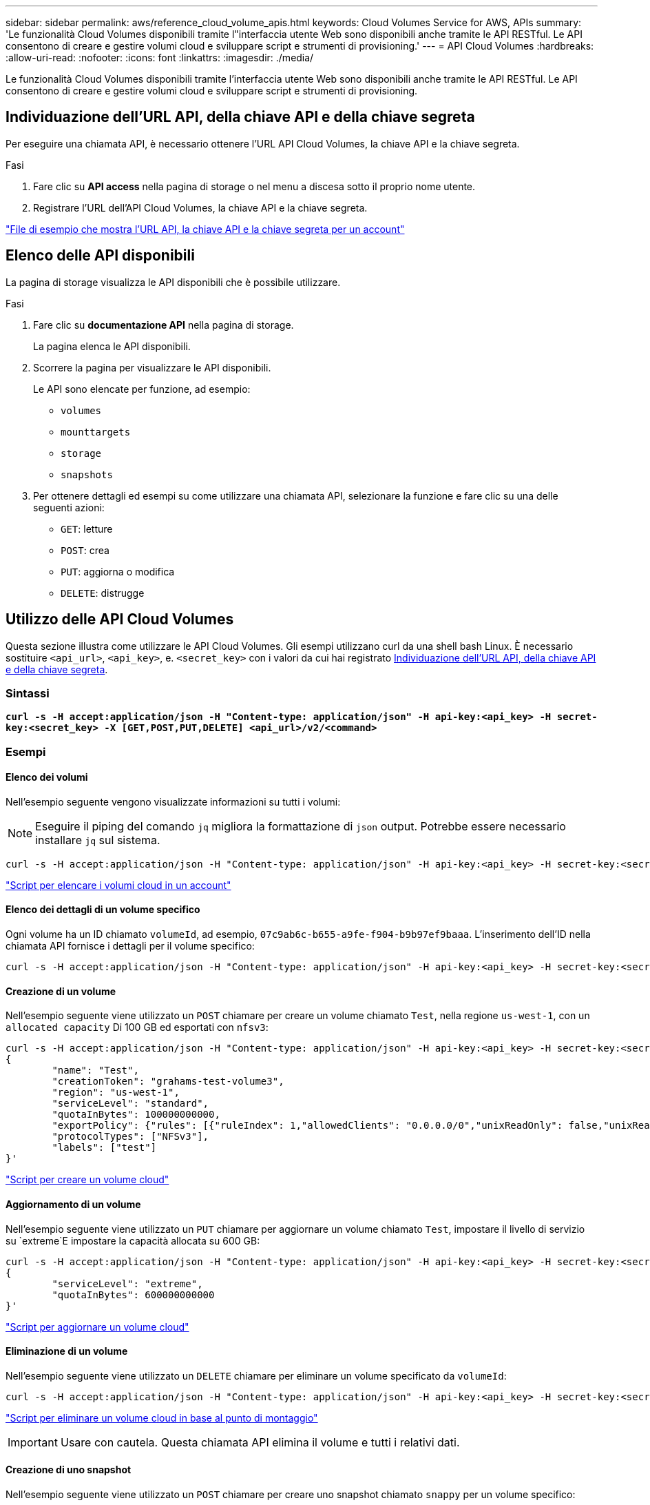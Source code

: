 ---
sidebar: sidebar 
permalink: aws/reference_cloud_volume_apis.html 
keywords: Cloud Volumes Service for AWS, APIs 
summary: 'Le funzionalità Cloud Volumes disponibili tramite l"interfaccia utente Web sono disponibili anche tramite le API RESTful. Le API consentono di creare e gestire volumi cloud e sviluppare script e strumenti di provisioning.' 
---
= API Cloud Volumes
:hardbreaks:
:allow-uri-read: 
:nofooter: 
:icons: font
:linkattrs: 
:imagesdir: ./media/


[role="lead"]
Le funzionalità Cloud Volumes disponibili tramite l'interfaccia utente Web sono disponibili anche tramite le API RESTful. Le API consentono di creare e gestire volumi cloud e sviluppare script e strumenti di provisioning.



== Individuazione dell'URL API, della chiave API e della chiave segreta

Per eseguire una chiamata API, è necessario ottenere l'URL API Cloud Volumes, la chiave API e la chiave segreta.

.Fasi
. Fare clic su *API access* nella pagina di storage o nel menu a discesa sotto il proprio nome utente.
. Registrare l'URL dell'API Cloud Volumes, la chiave API e la chiave segreta.


link:media/test.conf["File di esempio che mostra l'URL API, la chiave API e la chiave segreta per un account"]



== Elenco delle API disponibili

La pagina di storage visualizza le API disponibili che è possibile utilizzare.

.Fasi
. Fare clic su *documentazione API* nella pagina di storage.
+
La pagina elenca le API disponibili.

. Scorrere la pagina per visualizzare le API disponibili.
+
Le API sono elencate per funzione, ad esempio:

+
** `volumes`
** `mounttargets`
** `storage`
** `snapshots`


. Per ottenere dettagli ed esempi su come utilizzare una chiamata API, selezionare la funzione e fare clic su una delle seguenti azioni:
+
** `GET`: letture
** `POST`: crea
** `PUT`: aggiorna o modifica
** `DELETE`: distrugge






== Utilizzo delle API Cloud Volumes

Questa sezione illustra come utilizzare le API Cloud Volumes. Gli esempi utilizzano curl da una shell bash Linux. È necessario sostituire `<api_url>`, `<api_key>`, e. `<secret_key>` con i valori da cui hai registrato <<finding_urL_key_secretKey,Individuazione dell'URL API, della chiave API e della chiave segreta>>.



=== Sintassi

`*curl -s -H accept:application/json -H "Content-type: application/json" -H api-key:<api_key> -H secret-key:<secret_key> -X [GET,POST,PUT,DELETE] <api_url>/v2/<command>*`



=== Esempi



==== Elenco dei volumi

Nell'esempio seguente vengono visualizzate informazioni su tutti i volumi:


NOTE: Eseguire il piping del comando `jq` migliora la formattazione di `json` output. Potrebbe essere necessario installare `jq` sul sistema.

[source, json]
----
curl -s -H accept:application/json -H "Content-type: application/json" -H api-key:<api_key> -H secret-key:<secret_key> -X GET <api_url>/v2/Volumes | jq
----
link:media/list-cv.py["Script per elencare i volumi cloud in un account"]



==== Elenco dei dettagli di un volume specifico

Ogni volume ha un ID chiamato `volumeId`, ad esempio, `07c9ab6c-b655-a9fe-f904-b9b97ef9baaa`. L'inserimento dell'ID nella chiamata API fornisce i dettagli per il volume specifico:

[source, json]
----
curl -s -H accept:application/json -H "Content-type: application/json" -H api-key:<api_key> -H secret-key:<secret_key> -X GET <api_url>/v2/Volumes/<volumeId> | jq
----


==== Creazione di un volume

Nell'esempio seguente viene utilizzato un `POST` chiamare per creare un volume chiamato `Test`, nella regione `us-west-1`, con un `allocated capacity` Di 100 GB ed esportati con `nfsv3`:

[source, json]
----
curl -s -H accept:application/json -H "Content-type: application/json" -H api-key:<api_key> -H secret-key:<secret_key> -X POST <api_url>/v2/Volumes -d '
{
	"name": "Test",
	"creationToken": "grahams-test-volume3",
	"region": "us-west-1",
	"serviceLevel": "standard",
	"quotaInBytes": 100000000000,
	"exportPolicy": {"rules": [{"ruleIndex": 1,"allowedClients": "0.0.0.0/0","unixReadOnly": false,"unixReadWrite": true,"cifs": false,"nfsv3": true,"nfsv4": false}]},
	"protocolTypes": ["NFSv3"],
	"labels": ["test"]
}'
----
link:media/create-cv.py["Script per creare un volume cloud"]



==== Aggiornamento di un volume

Nell'esempio seguente viene utilizzato un `PUT` chiamare per aggiornare un volume chiamato `Test`, impostare il livello di servizio su `extreme`E impostare la capacità allocata su 600 GB:

[source, json]
----
curl -s -H accept:application/json -H "Content-type: application/json" -H api-key:<api_key> -H secret-key:<secret_key> -X PUT <api_url>/v2/Volumes/<volumeId> -d '
{
	"serviceLevel": "extreme",
	"quotaInBytes": 600000000000
}'
----
link:media/update-cv.py["Script per aggiornare un volume cloud"]



==== Eliminazione di un volume

Nell'esempio seguente viene utilizzato un `DELETE` chiamare per eliminare un volume specificato da `volumeId`:

[source, json]
----
curl -s -H accept:application/json -H "Content-type: application/json" -H api-key:<api_key> -H secret-key:<secret_key> -X DELETE <api_url>/v2/Volumes/<volumeId>
----
link:media/delete-cv.py["Script per eliminare un volume cloud in base al punto di montaggio"]


IMPORTANT: Usare con cautela. Questa chiamata API elimina il volume e tutti i relativi dati.



==== Creazione di uno snapshot

Nell'esempio seguente viene utilizzato un `POST` chiamare per creare uno snapshot chiamato `snappy` per un volume specifico:

[source, json]
----
curl -s -H accept:application/json -H "Content-type: application/json" -H api-key:<api_key> -H secret-key:<secret_key> -X POST <api_url>/v2/Volumes/<volumeId>/Snapshots -d '
{
	"name": "<snapshot-name>"
}'
----
link:media/snap-cv.py["Script per creare snapshot di un volume cloud in base al punto di montaggio"]



==== Creazione di un criterio di snapshot

Nell'esempio seguente viene utilizzato un `PUT` chiamare per creare policy di snapshot per un volume specifico:

[source, json]
----
curl -s -H accept:application/json -H "Content-type: application/json" -H api-key:<api_key> -H secret-key:<secret_key> -X PUT <api_url>/v2/Volumes/<volumeId> -d '
{
	"snapshotPolicy": {
        "dailySchedule": {},
        "enabled": true,
        "hourlySchedule": {
            "minute": 33,
            "snapshotsToKeep": 24
        },
        "monthlySchedule": {},
        "weeklySchedule": {}
    }
}'
----
link:media/snapshot-policy.py["Script per creare policy di snapshot per un volume cloud in base al punto di montaggio"]



==== Elenco di snapshot per un volume specifico

Nell'esempio seguente viene utilizzato un `GET` chiamare per elencare le snapshot di un volume specifico:

[source, json]
----
curl -s -H accept:application/json -H "Content-type: application/json" -H api-key:<api_key> -H secret-key:<secret_key> -X GET <api_url>/v2/Volumes/<volumeId>/Snapshots
----
link:media/get-snaps.py["Script per elencare le snapshot di un volume cloud in base al punto di montaggio"]



==== Ripristino di uno snapshot

Nell'esempio seguente viene utilizzato un `POST` chiamare per ripristinare un volume da uno snapshot specificato da `snapshotId` e. `volumeId`:

[source, json]
----
curl -s -H accept:application/json -H "Content-type: application/json" -H api-key:<api_key> -H secret-key:<secret_key> -X POST <api_url>/v2/Volumes/<volumeId>/Revert -d '
{
	"snapshotId": "<snapshotId>"
}'
----
link:media/revert-snap.py["Script per ripristinare uno snapshot di un volume cloud in base al punto di montaggio e all'ID snap-shotId"]


IMPORTANT: Usare con cautela. Questa chiamata API causa la perdita dei dati scritti dopo la data dello snapshot.



==== Creazione di un nuovo volume da uno snapshot

Nell'esempio seguente viene utilizzato un `POST` chiamare per creare un nuovo volume in base a un'istantanea di un volume esistente, specificata da `snapshotId`:

[source, json]
----
curl -s -H accept:application/json -H "Content-type: application/json" -H api-key:<api_key> -H secret-key:<secret_key> -X POST <api_url>/v2/Volumes -d '
{
	"snapshotId": "<snapshotId>",
	"name": "Copy",
	"creationToken": "perfectly-copied-volume",
	"region": "us-west-1",
	"serviceLevel": "extreme",
	"protocolTypes": ["NFSv3"]
}'
----
link:media/copy-cv.py["Script per copiare un volume cloud"]



==== Eliminazione di uno snapshot

Nell'esempio seguente viene utilizzato un `DELETE` chiamare per eliminare uno snapshot specificato da `snapshotId`:

[source, json]
----
curl -s -H accept:application/json -H "Content-type: application/json" -H api-key:<api_key> -H secret-key:<secret_key> -X DELETE <api_url>/v2/Volumes/<volumeId>/Snapshots/<snapshotId>
----
link:media/delete-snap.py["Script per eliminare uno snapshot di un volume cloud in base al punto di montaggio e all'ID snap-shotId"]


IMPORTANT: Usare con cautela. Questa chiamata API elimina lo snapshot e tutti i relativi dati.



==== Accesso a un servizio di directory

Nell'esempio seguente viene utilizzato un `POST` Chiamare per accedere a un servizio di directory e fornire l'indirizzo IP DNS, il dominio, il nome NetBIOS per il server SMB, il nome utente e la password per un amministratore del servizio di directory e l'unità organizzativa (facoltativo e predefinito CN=computer).

[source, json]
----
curl -s -H accept:application/json -H "Content-type: application/json" -H api-key:<api_key> -H secret-key:<secret_key> -X POST <api_url>/v2/Storage/ActiveDirectory -d '
{
	"DNS": "<ip-address>",
	"domain": "<domain>",
	"netBIOS": "<netbios-name>",
	"organizationalUnit": "OU=Cloud Servers,DC=nas-cloud,DC=local",
	"password": "secret",
	"region": "us-west-1",
	"username": "Administrator"
}'
----
link:media/join-ad.py["Script per accedere a un servizio di directory"]



==== Visualizzazione dell'integrazione del servizio directory

Nell'esempio seguente viene utilizzato un `GET` chiamare per visualizzare la configurazione per l'integrazione del servizio di directory.

[source, json]
----
curl -s -H accept:application/json -H "Content-type: application/json" -H api-key:<api_key> -H secret-key:<secret_key> -X GET <api_url>/v2/Storage/ActiveDirectory
----
link:media/get-ad.py["Script per visualizzare l'integrazione del servizio directory"]



==== Annullamento dell'accesso a un servizio di directory

Nell'esempio seguente viene utilizzato un `DELETE` chiamare per disconnettersi dall'integrazione di un servizio di directory. Questo richiede l'UUID per il join corrente, che può essere trovato utilizzando `GET` chiamate elencate sopra.


NOTE: Non è possibile disconnettersi da un servizio di directory in uso; stato "in uso".

[source, json]
----
curl -s -H accept:application/json -H "Content-type: application/json" -H api-key:<api_key> -H secret-key:<secret_key> -X DELETE <api_url>/v2/Storage/ActiveDirectory/<UUID>
----
link:media/unjoin-ad.py["Script per annullare l'accesso a un servizio di directory"]



==== Ottieni statistiche sulle performance

Nell'esempio seguente viene utilizzato un `GET` Chiamare per elencare le statistiche di lettura e scrittura IOPS, throughput e latenza in un periodo di tempo specifico per un volume specificato da `volumeId`.

[source, json]
----
curl -s -H accept:application/json -H "Content-type: application/json" -H api-key:<api_key> -H secret-key:<secret_key> -X GET '<api_url>/v2/Volumes/<volumeId>/PerformanceMetrics?startDate=2021-02-05T09:00&endDate=2021-02-05T09:05&type=READ_IOPS,WRITE_IOPS,TOTAL_THROUGHPUT,AVERAGE_OTHER_LATENCY'
----
link:media/get-perfstats.py["Script per ottenere statistiche sulle performance di un volume cloud in base al punto di montaggio"]
